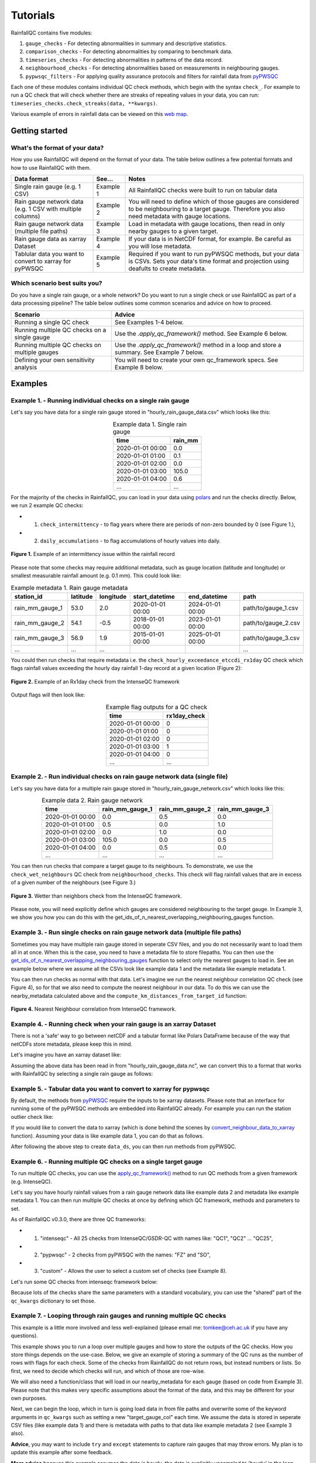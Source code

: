 =========
Tutorials
=========

RainfallQC contains five modules:

1. ``gauge_checks`` - For detecting abnormalities in summary and descriptive statistics.
2. ``comparison_checks`` - For detecting abnormalities by comparing to benchmark data.
3. ``timeseries_checks`` - For detecting abnormalities in patterns of the data record.
4. ``neighbourhood_checks`` - For detecting abnormalities based on measurements in neighbouring gauges.
5. ``pypwsqc_filters`` - For applying quality assurance protocols and filters for rainfall data from `pyPWSQC <https://pypwsqc.readthedocs.io/en/latest/index.html>`_


Each one of these modules contains individual QC check methods, which begin with the syntax ``check_``.
For example to run a QC check that will check whether there are streaks of repeating values in your data, you can run: ``timeseries_checks.check_streaks(data, **kwargs)``.

Various example of errors in rainfall data can be viewed on this `web map <https://thomasjkeel.github.io/UK-Rain-Gauge-Network/qc_map.html>`_.


Getting started
===============

What's the format of your data?
-------------------------------
How you use RainfallQC will depend on the format of your data. The table below outlines a few potential formats and how to use RainfallQC with them.

+--------------------------------------------+--------------+--------------------------------------------------------------+
| Data format                                | See...       | Notes                                                        |
+============================================+==============+==============================================================+
| Single rain gauge (e.g. 1 CSV)             | Example 1    | All RainfallQC checks were built to run on tabular data      |
+--------------------------------------------+--------------+--------------------------------------------------------------+
| Rain gauge network data (e.g. 1 CSV        | Example 2    | You will need to define which of those gauges are considered |
| with multiple columns)                     |              | to be neighbouring to a target gauge. Therefore you also     |
|                                            |              | need metadata with gauge locations.                          |
+--------------------------------------------+--------------+--------------------------------------------------------------+
| Rain gauge network data (multiple file     | Example 3    | Load in metadata with gauge locations, then read in only     |
| paths)                                     |              | nearby gauges to a given target.                             |
+--------------------------------------------+--------------+--------------------------------------------------------------+
| Rain gauge data as xarray Dataset          | Example 4    | If your data is in NetCDF format, for example. Be careful as |
|                                            |              | you will lose metadata.                                      |
+--------------------------------------------+--------------+--------------------------------------------------------------+
| Tablular data you want to convert to       | Example 5    | Required if you want to run pyPWSQC methods, but your data   |
| xarray for pyPWSQC                         |              | is CSVs. Sets your data's time format and projection using   |
|                                            |              | deafults to create metadata.                                 |
+--------------------------------------------+--------------+--------------------------------------------------------------+


Which scenario best suits you?
------------------------------
Do you have a single rain gauge, or a whole network? Do you want to run a single check or use RainfallQC as part of a data processing pipeline?
The table below outlines some common scenarios and advice on how to proceed.

+---------------------------------------------------+--------------------------------------------------------------+
| Scenario                                          | Advice                                                       |
+===================================================+==============================================================+
| Running a single QC check                         | See Examples 1-4 below.                                      |
+---------------------------------------------------+--------------------------------------------------------------+
| Running multiple QC checks on a single gauge      | Use the `.apply_qc_framework()` method. See Example 6 below. |
+---------------------------------------------------+--------------------------------------------------------------+
| Running multiple QC checks on multiple gauges     | Use the `.apply_qc_framework()` method in a loop and store   |
|                                                   | a summary. See Example 7 below.                              |
+---------------------------------------------------+--------------------------------------------------------------+
| Defining your own sensitivity analysis            | You will need to create your own qc_framework specs. See     |
|                                                   | Example 8 below.                                             |
+---------------------------------------------------+--------------------------------------------------------------+


Examples
========

Example 1. - Running individual checks on a single rain gauge
-------------------------------------------------------------
Let's say you have data for a single rain gauge stored in "hourly_rain_gauge_data.csv" which looks like this:

.. table:: Example data 1. Single rain gauge
    :widths: auto
    :align: center

    +---------------------+---------+
    | time                | rain_mm |
    +=====================+=========+
    | 2020-01-01 00:00    | 0.0     |
    +---------------------+---------+
    | 2020-01-01 01:00    | 0.1     |
    +---------------------+---------+
    | 2020-01-01 02:00    | 0.0     |
    +---------------------+---------+
    | 2020-01-01 03:00    | 105.0   |
    +---------------------+---------+
    | 2020-01-01 04:00    | 0.6     |
    +---------------------+---------+
    | ...                 | ...     |
    +---------------------+---------+


For the majority of the checks in RainfallQC, you can load in your data using `polars <https://pola-rs.github.io/polars-book/>`_ and run the checks directly.
Below, we run 2 example QC checks:

- 1) ``check_intermittency`` - to flag years where there are periods of non-zero bounded by 0 (see Figure 1.),
- 2) ``daily_accumulations`` - to flag accumulations of hourly values into daily.

.. figure:: https://thomasjkeel.github.io/UK-Rain-Gauge-Network/example_images/intermittency.png
   :align: center
   :height: 250px
   :width: 300px

   **Figure 1.** Example of an intermittency issue within the rainfall record

.. code-block:: python
    :caption: Running a QC checks on a single rain gauge


        import polars as pl
        from rainfallqc import gauge_checks, timeseries_checks

        data = pl.read_csv("hourly_rain_gauge_data.csv")

        intermittent_years = gauge_checks.check_intermittency(data, target_gauge_col="rain_mm")

        daily_accumulation_flags = timeseries_checks.check_daily_accumulations(
            data,
            target_gauge_col="rain_mm",
            gauge_lat=52.0,
            gauge_lon=2.0,
            smallest_measurable_rainfall_amount=0.1,
        )


Please note that some checks may require additional metadata, such as gauge location (latitude and longitude) or smallest measurable rainfall amount (e.g. 0.1 mm).
This could look like:

.. table:: Example metadata 1. Rain gauge metadata
    :widths: auto
    :align: center

    +--------------------+----------+-----------+------------------+------------------+---------------------+
    | station_id         | latitude | longitude | start_datetime   | end_datetime     | path                |
    +====================+==========+===========+==================+==================+=====================+
    | rain_mm_gauge_1    | 53.0     | 2.0       | 2020-01-01 00:00 | 2024-01-01 00:00 | path/to/gauge_1.csv |
    +--------------------+----------+-----------+------------------+------------------+---------------------+
    | rain_mm_gauge_2    | 54.1     | -0.5      | 2018-01-01 00:00 | 2023-01-01 00:00 | path/to/gauge_2.csv |
    +--------------------+----------+-----------+------------------+------------------+---------------------+
    | rain_mm_gauge_3    | 56.9     | 1.9       | 2015-01-01 00:00 | 2025-01-01 00:00 | path/to/gauge_3.csv |
    +--------------------+----------+-----------+------------------+------------------+---------------------+
    | ...                | ...      | ...       |                  |                  | ...                 |
    +--------------------+----------+-----------+------------------+------------------+---------------------+

You could then run checks that require metadata i.e. the ``check_hourly_exceedance_etccdi_rx1day`` QC check which flags rainfall values exceeding
the hourly day rainfall 1-day record at a given location (Figure 2):

.. figure:: https://thomasjkeel.github.io/UK-Rain-Gauge-Network/example_images/rx1day_check.png
   :align: center
   :height: 250px
   :width: 300px

   **Figure 2.** Example of an Rx1day check from the IntenseQC framework


.. code-block:: python
    :caption: Running a check for annual exceedance of maximum Rx1day from the ETCCDI dataset.

        import polars as pl
        from rainfallqc import comparison_checks

        data = pl.read_csv("hourly_rain_gauge_data_gauge_1.csv")
        metadata = pl.read_csv("rain_gauge_metadata.csv")

        target_gauge_id = "rain_mm_gauge_1"
        target_metadata = metadata.filter(pl.col("station_id") == target_gauge_id)

        rx1day_check = comparison_checks.check_hourly_exceedance_etccdi_rx1day(
             data,
             target_gauge_col=target_gauge_col,
             gauge_lat=target_metadata["latitude"],
             gauge_lon=target_metadata["longitude"]
        )

Output flags will then look like:

.. table:: Example flag outputs for a QC check
    :widths: auto
    :align: center

    +---------------------+--------------+
    | time                | rx1day_check |
    +=====================+==============+
    | 2020-01-01 00:00    | 0            |
    +---------------------+--------------+
    | 2020-01-01 01:00    | 0            |
    +---------------------+--------------+
    | 2020-01-01 02:00    | 0            |
    +---------------------+--------------+
    | 2020-01-01 03:00    | 1            |
    +---------------------+--------------+
    | 2020-01-01 04:00    | 0            |
    +---------------------+--------------+
    | ...                 | ...          |
    +---------------------+--------------+

Example 2. - Run individual checks on rain gauge network data (single file)
---------------------------------------------------------------------------
Let's say you have data for a multiple rain gauge stored in "hourly_rain_gauge_network.csv" which looks like this:

.. table:: Example data 2. Rain gauge network
    :widths: auto
    :align: center

    +---------------------+-----------------+-----------------+-----------------+
    | time                | rain_mm_gauge_1 | rain_mm_gauge_2 | rain_mm_gauge_3 |
    +=====================+=================+=================+=================+
    | 2020-01-01 00:00    | 0.0             | 0.5             | 0.0             |
    +---------------------+-----------------+-----------------+-----------------+
    | 2020-01-01 01:00    | 0.5             | 0.0             | 1.0             |
    +---------------------+-----------------+-----------------+-----------------+
    | 2020-01-01 02:00    | 0.0             | 1.0             | 0.0             |
    +---------------------+-----------------+-----------------+-----------------+
    | 2020-01-01 03:00    | 105.0           | 0.0             | 0.5             |
    +---------------------+-----------------+-----------------+-----------------+
    | 2020-01-01 04:00    | 0.0             | 0.5             | 0.0             |
    +---------------------+-----------------+-----------------+-----------------+
    | ...                 | ...             | ...             | ...             |
    +---------------------+-----------------+-----------------+-----------------+


You can then run checks that compare a target gauge to its neighbours.
To demonstrate, we use the ``check_wet_neighbours`` QC check from ``neighbourhood_checks``.
This check will flag rainfall values that are in excess of a given number of the neighbours (see Figure 3.)

.. figure:: https://thomasjkeel.github.io/UK-Rain-Gauge-Network/example_images/wet_spell_flag_hourly.png
   :align: center
   :height: 300px
   :width: 280 px

   **Figure 3.** Wetter than neighbors check from the IntenseQC framework.


.. code-block:: python
    :caption: Running a wet neighbours check on a rain gauge network

        import polars as pl
        from rainfallqc import neighbourhood_checks

        data = pl.read_csv("hourly_rain_gauge_network.csv")

        wet_neighbour_flags = neighbourhood_checks.check_wet_neighbours(
            data,
            target_gauge_col="rain_mm_gauge_1",
            list_of_nearest_stations=["rain_mm_gauge_2", "rain_mm_gauge_3"],
            time_res="hourly",
            wet_threshold=1.0, # threshold for rainfall intensity to be considered
            min_n_neighbours=1, # min number of neighbours needed for comparison
            n_neighbours_ignored=0, # number of neighbours to ignore for comparison
        )

Please note, you will need explicitly define which gauges are considered neighbouring to the target gauge.
In Example 3, we show you how you can do this with the get_ids_of_n_nearest_overlapping_neighbouring_gauges function.

Example 3. - Run single checks on rain gauge network data (multiple file paths)
-------------------------------------------------------------------------------
Sometimes you may have multiple rain gauge stored in seperate CSV files, and you do not necessarily want to load them all in at once.
When this is the case, you need to have a metadata file to store filepaths.
You can then use the `get_ids_of_n_nearest_overlapping_neighbouring_gauges <rainfallqc.utils.html#rainfallqc.utils.neighbourhood_utils.get_ids_of_n_nearest_overlapping_neighbouring_gauges>`_ function
to select only the nearest gauges to load in.
See an example below where we assume all the CSVs look like example data 1 and the metadata like example metadata 1.

.. code-block:: python
    :caption: Making a pl.DataFrame of only nearby gauges to a target gauge

        import polars as pl
        from rainfallqc.utils.neighbourhood_utils import get_ids_of_n_nearest_overlapping_neighbouring_gauges

        data = pl.read_csv("hourly_rain_gauge_network.csv")
        metadata = pl.read_csv("rain_gauge_metadata.csv")

        target_gauge_id = "rain_mm_gauge_1"

        ten_nearest_neighbour_ids = get_ids_of_n_nearest_overlapping_neighbouring_gauges(
            metadata,
            target_id=target_gauge_id,
            distance_threshold=50,  # in km
            min_overlap_days=365*5,  # in days
            n_closest=10,  # number of neighbours to return
            start_datetime_col="start_datetime",
            end_datetime_col="end_datetime",
        )

        nearby_metadata = metadata.filter((pl.col('station_id').is_in(ten_nearest_neighbour_ids)) |
                                        (pl.col('station_id') == target_gauge_id))

        nearby_rainfall_data_list = []
        for path in nearby_metadata['path']:
            one_gauge = pl.read_csv(path, try_parse_dates=True)
            one_gauge = one_gauge.select(['time', 'rain_mm']) # assuming each file has these columns
            gauge_rain_col = path.split('/')[-1].split(f'.csv')[0] # create unique column name
            one_gauge = one_gauge.rename({'rain_mm': gauge_rain_col})
            nearby_rainfall_data_list.append(one_gauge)

        # Join all data together (consider 'how' to merge)
        nearby_rainfall_data = reduce(lambda left, right: left.join(right, on="time", how="left"), nearby_rainfall_data_list)


You can then run checks as normal with that data.
Let's imagine we run the nearest neighbour correlation QC check (see Figure 4), so for that we also need to compute the nearest neighbour in our data.
To do this we can use the nearby_metadata calculated above and the ``compute_km_distances_from_target_id`` function:

.. figure:: https://thomasjkeel.github.io/UK-Rain-Gauge-Network/example_images/pearson_corr.png
   :align: center
   :height: 300px
   :width: 350 px

   **Figure 4.** Nearest Neighbour correlation from IntenseQC framework.

.. code-block:: python
    :caption: Running correlation with nearest neighbour check

        from rainfallqc import neighbourhood_checks
        from rainfallqc.utils.neighbourhood_utils import compute_km_distances_from_target_id

        # get nearest neighbour
        nearby_gauge_distances = compute_km_distances_from_target_id(nearby_metadata, target_id=target_gauge_id, station_id_col='station_id')
        nearest_gauge_id = nearby_gauge_distances.sort('distance')[0]['station_id'].item()

        # run QC check
        neighbour_correlation = neighbourhood_checks.check_neighbour_correlation(
                                        nearby_rainfall_data,
                                        target_gauge_col=target_gauge_id,
                                        nearest_neighbour=nearest_gauge_id
                                        )



Example 4. - Running check when your rain gauge is an xarray Dataset
---------------------------------------------------------------------------------
There is not a 'safe' way to go between netCDF and a tabular format like Polars DataFrame because of the way that
netCDFs store metadata, please keep this in mind.

Let's imagine you have an xarray dataset like:

.. code-block::
    :caption: Example xarray dataset

    <xarray.Dataset> Size: 942MB
    Dimensions:       (time: 219168, id: 134)
    Coordinates:
      * time          (time) datetime64[ns] 2MB 2016-05-01T00:00:00 ... 2018-06-01
      * id            (id) <U6 3kB 'rain_gauge_1' 'rain_gauge_2' ... 'rain_gauge_133' 'rain_gauge_134'
        elevation     (id) <U3 2kB '12 m' '145 m' ... '59 m' '182 m' '516 m'
        latitude      (id) float64 1kB 52.31 52.3 ... 52.3 52.26
        longitude     (id) float64 1kB 4.671 4.675 ... 5.041 5.045
    Data variables:
        rainfall      (time, id) float64 235MB 0.0 0.0 ... nan 0.0
    Attributes:
        title:                 Example rain gauge network ...
        file author:           ...
        date:                  ...
        ...                    ...

Assuming the above data has been read in from "hourly_rain_gauge_data.nc", we can convert this to a format that works
with RainfallQC by selecting a single rain gauge as follows:

.. code-block:: python
    :caption: Converting data from xarray to polars for RainfallQC

    import polars as pl
    import xarray as xr
    from rainfallqc import gauge_checks, timeseries_checks

    rain_gauge_ds = xr.open_dataset("hourly_rain_gauge_data.nc")

    # Select only 1 rain gauge
    gauge_1_ds = rain_gauge_ds.sel(id='rain_gauge_1')
    gauge_1_ds = gauge_1_ds.resample(time="1h").sum(min_count=10)

    rainfall_data_ds = gauge_1_ds['rainfall'].to_pandas().reset_index()
    rainfall_data_pl = pl.DataFrame(rainfall_data_ds)

    intermittent_years = gauge_checks.check_intermittency(
                             rainfall_data_pl,
                             target_gauge_col="rain_gauge_1"
                        )


Example 5. - Tabular data you want to convert to xarray for pypwsqc
-------------------------------------------------------------------
By default, the methods from `pyPWSQC <https://doi.org/10.5281/zenodo.4501919>`_ require the inputs to be xarray datasets.
Please note that an interface for running some of the pyPWSQC methods are embedded into RainfallQC already.
For example you can run the station outlier check like:

.. code-block:: python
    :caption: Making a pl.DataFrame of only nearby gauges to a target gauge

    import polars as pl
    from rainfallqc.checks import pypwsqc_filters

    network_data = pl.read_csv("hourly_rain_gauge_network.csv")
    metadata = pl.read_csv("rain_gauge_metadata.csv")

    # set metadata for xarray Dataset
    TIME_UNITS = "seconds since 1970-01-01 00:00:00"
    RAINFALL_ATTRIBUTES = {
        "name": "rainfall",
        "long_name": "rainfall amount per time unit",
        "units": "mm",
    }
    LAT_LON_ATTRIBUTES = {"unit": "degrees in WGS84 projection"}

    station_outlier_flags = pypwsqc_filters.check_station_outlier(
                             network_data,
                             metadata,
                             neighbouring_gauge_ids=['rain_mm_gauge_1', 'rain_mm_gauge_2','rain_mm_gauge_3'],
                             neighbour_metadata_gauge_id_col="station_id",
                             time_res='hourly',
                             mmatch=200,
                             gamma=0.15,
                             n_stat=5,
                             max_distance_for_neighbours=5000, # metres
                             time_units=TIME_UNITS,
                             rainfall_attributes=RAINFALL_ATTRIBUTES,
                             lat_lon_attributes=LAT_LON_ATTRIBUTES
    )


If you would like to convert the data to xarray (which is done behind the scenes by `convert_neighbour_data_to_xarray <rainfallqc.checks.html#rainfallqc.checks.pypwsqc_filters.convert_neighbour_data_to_xarray>`_ function).
Assuming your data is like example data 1, you can do that as follows.

.. code-block:: python
    :caption: Convert polars data to xarray

        import polars as pl
        from rainfallqc import pypwsqc_filters

        data = pl.read_csv("hourly_rain_gauge_network.csv")
        metadata = pl.read_csv("rain_gauge_metadata.csv")

        # 0. metadata formatting globals
        TIME_UNITS = "seconds since 1970-01-01 00:00:00"
        GLOBAL_ATTRIBUTES = {"title": "GSDR", "year": "2025"}
        RAINFALL_ATTRIBUTES = {
            "name": "rainfall",
            "long_name": "rainfall amount per time unit",
            "units": "mm",
        }

        # 1. convert to xarray
        data_ds = data.to_pandas().set_index('time').to_xarray().to_array(dim="id")
        data_ds = data_ds.to_dataset(name="rainfall")

        # 2. assign lat and lon and elev as coordinates with the dimension id
        data_ds = data_ds.assign_coords(longitude=("id", metadata['longitude'].to_numpy()),
                                      latitude=("id", metadata['latitude'].to_numpy()),
                                      )

        # 3. set encoding attribute for time
        data_ds.time.encoding['units'] = TIME_UNITS
        data_ds['time'] = data_ds['time'].assign_attrs({"unit": TIME_UNITS})


        # 4. Assign attributes
        data_ds['rainfall'] = data_ds['rainfall'].assign_attrs(RAINFALL_ATTRIBUTES)
        data_ds['longitude'] = data_ds['longitude'].assign_attrs({"units": "degrees in WGS84 projection"})
        data_ds['latitude'] = data_ds['latitude'].assign_attrs({"units": "degrees in WGS84 projection"})
        data_ds = data_ds.assign_attrs(GLOBAL_ATTRIBUTES)

After following the above step to create ``data_ds``, you can then run methods from pyPWSQC.

Example 6. - Running multiple QC checks on a single target gauge
----------------------------------------------------------------
To run multiple QC checks, you can use the `apply_qc_framework() <rainfallqc.checks.html#rainfallqc.qc_frameworks.html#module-rainfallqc.qc_frameworks.apply_qc_framework>`_
method to run QC methods from a given framework (e.g. IntenseQC).

Let's say you have hourly rainfall values from a rain gauge network data like
example data 2 and metadata like example metadata 1.
You can then run multiple QC checks at once by defining which QC framework, methods and parameters to set.

As of RainfallQC v0.3.0, there are three QC frameworks:

- 1. "intenseqc" - All 25 checks from IntenseQC/GSDR-QC with names like: "QC1", "QC2" ... "QC25",
- 2. "pypwsqc" - 2 checks from pyPWSQC with the names: "FZ" and "SO",
- 3. "custom" - Allows the user to select a custom set of checks (see Example 8).

Let's run some QC checks from intenseqc framework below:


.. code-block:: python
    :caption: Apply checks from a QC framework to a rain gauge data

        import polars as pl
        from rainfallqc.qc_frameworks import apply_qc_framework

        network_data = pl.read_csv("hourly_rain_gauge_network.csv")
        metadata = pl.read_csv("rain_gauge_metadata.csv")

        # 1. Decide which QC methods of IntenseQC will be run
        qc_framework = "IntenseQC"
        qc_methods_to_run = ["QC1", "QC8", "QC9", "QC10", "QC11", "QC12", "QC14", "QC15", "QC16"]

        # 2. Determine nearest neighbouring gauges for neighbourhood checks
        gauge_lat = gpcc_metadata["latitude"]
        gauge_lon = gpcc_metadata["longitude"]
        nearest_neighbourhours = ["rain_mm_gauge_2", "rain_mm_gauge_3", ...] # or see Example 3 if not determined

        # 2 Decide which parameters for QC
        qc_kwargs = {
            "QC1": {"quantile": 5},
            "QC14": {"wet_day_threshold": 1.0, "accumulation_multiplying_factor": 2.0},
            "QC16": {
                "list_of_nearest_stations": nearest_neighbourhours,
                "wet_threshold": 1.0,
                "min_n_neighbours": 5,
                "n_neighbours_ignored": 0,
            },
            "shared": {
                "target_gauge_col": "rain_mm_gauge_1",
                "gauge_lat": gauge_lat,
                "gauge_lon": gauge_lon,
                "time_res": "daily",
                "smallest_measurable_rainfall_amount": 0.1,
            },
        }

        # 3. Run QC methods on network data
        qc_result = apply_qc_framework.run_qc_framework(
            daily_rain_gauge_network, qc_framework=qc_framework, qc_methods_to_run=qc_methods_to_run, qc_kwargs=qc_kwargs
        )


Because lots of the checks share the same parameters with a standard vocabulary, you can use the "shared" part of the ``qc_kwargs`` dictionary to set those.

Example 7. - Looping through rain gauges and running multiple QC checks
-----------------------------------------------------------------------
This example is a little more involved and less well-explained (please email me: tomkee@ceh.ac.uk if you have any questions).

This example shows you to run a loop over multiple gauges and how to store the outputs of the QC checks.
How you store things depends on the use-case.
Below, we give an example of storing a summary of the QC runs as the number of rows with flags for each check.
Some of the checks from RainfallQC do not return rows, but instead numbers or lists.
So first, we need to decide which checks will run, and which of those are row-wise.

.. code-block:: python
    :caption: Set up QC framework to loop over

    DATA_RESOLUTION = 0.2
    MIN_N_NEIGHBOURS_FOR_CALC = 8

    # Specificiations for QC run (NOTE: QC6 is heavy as using Pettit test)
    qc_to_run = ["QC1", "QC2", "QC3", "QC4", "QC5", "QC7", "QC8",
                "QC9", "QC10", "QC11", "QC12", "QC13", "QC14",
                "QC15", "QC17", "QC19", "QC21", "QC22", "QC23"]


    qc_kwargs = {
        "QC1": {"quantile": 5},
        "QC2": {"k": 3},
        "QC3": {"time_granularity": "hour"},
        "QC4": {"time_granularity": "weekday"},
        "QC5": {"no_data_threshold" : 2}, # days
        "QC7": {"expected_min_val": DATA_RESOLUTION},
        "QC13": {"accumulation_multiplying_factor": 2.0},
        "QC14": {"accumulation_multiplying_factor": 2.0},
        "shared": {
            "time_res": "hourly",
            "smallest_measurable_rainfall_amount": DATA_RESOLUTION,
            "wet_threshold": 1.0,
            "min_n_neighbours": MIN_N_NEIGHBOURS_FOR_CALC,
            "n_neighbours_ignored": 0
        }
    }

    ## all checks that are computed as summary of overall data or once per year values
    non_rowwise_checks = ['QC1', 'QC2', 'QC3', 'QC4', 'QC5', 'QC7', 'QC8', 'QC9', 'QC21', 'QC22', 'QC23']
    non_rowwise_check_names = ['percentiles_zero', 'k-largest_zero', 'days_of_week', 'hours_of_day',
                            'intermittency', 'min_val_change', 'r99p', 'prcptot','timings_offset',
                            'affinity_index', 'pearson_corr']
    non_rowwise_checks_converter = dict(zip(non_rowwise_checks, non_rowwise_check_names))


We will also need a function/class that will load in our nearby_metadata for each gauge (based on code from Example 3).
Please note that this makes very specific assumptions about the format of the data, and this may be different for your own purposes.

.. code-block:: python
    :caption: Code for loading neighbouring metadata and rainfall amount to a given target gauge ID

    def load_gauge_neighbour_metadata_and_data(target_gauge_id, metadata):
        """
        Loads metadata and rainfall data from 10 nearest neighbours to a given target gauge
        """
        ten_nearest_neighbour_ids = get_ids_of_n_nearest_overlapping_neighbouring_gauges(
            metadata,
            target_id=target_gauge_id,
            distance_threshold=50,  # in km
            min_overlap_days=365*5,  # in days
            n_closest=10,  # number of neighbours to return
            start_datetime_col="start_datetime",
            end_datetime_col="end_datetime",
        )

        nearby_metadata = metadata.filter((pl.col('station_id').is_in(ten_nearest_neighbour_ids)) |
                                        (pl.col('station_id') == target_gauge_id))

        nearby_rainfall_data_list = []
        for path in nearby_metadata['path']:
            one_gauge = pl.read_csv(path, try_parse_dates=True)
            one_gauge = one_gauge.select(['time', 'rain_mm']) # assuming each file has these columns
            gauge_rain_col = path.split('/')[-1].split(f'.csv')[0] # create unique column name
            one_gauge = one_gauge.rename({'rain_mm': gauge_rain_col})
            nearby_rainfall_data_list.append(one_gauge)

        # Join all data together (consider 'how' to merge)
        nearby_rainfall_data = reduce(lambda left, right: left.join(right, on="time", how="left"), nearby_rainfall_data_list)

        return nearby_metadata, nearby_rainfall_data




Next, we can begin the loop, which in turn is going load data in from file paths and overwrite some of the keyword arguments in  ``qc_kwargs``
such as setting a new "target_gauge_col" each time.
We assume the data is stored in seperate CSV files (like example data 1) and there is metadata with paths to that data like example metadata 2 (see Example 3 also).

**Advice**, you may want to include ``try`` and ``except`` statements to capture rain gauges that may throw errors.
My plan is to update this example after some feedback.


**More advice** because this example assumes the data is hourly, the data is explicitly upsampled to 'hourly' in the loop with the Polars method ``.upsample("time", every="1h")``

.. code-block:: python
    :caption: Apply checks from a QC framework to multiple rain gauges

        import polars as pl
        from rainfallqc.qc_frameworks import apply_qc_framework

        network_data = pl.read_csv("hourly_rain_gauge_network.csv")
        metadata = pl.read_csv("rain_gauge_metadata.csv")

        overall_summary_of_qc = []

        # begin loop
        for station_id in metadata['station_id'].unique():
            nearby_metadata, nearby_rainfall_data = load_gauge_neighbour_metadata_and_data(target_gauge_id=station_id, metadata=metadata)

            target_gauge_col = station_id

            # get nearest neighbour
            nearby_gauge_distances = compute_km_distances_from_target_id(nearby_metadata, target_id=target_gauge_id, station_id_col='station_id')
            nearest_gauge_id = nearby_gauge_distances.sort('distance')[0]['station_id'].item()
            neighbouring_gauge_col = nearest_gauge_id

            # Update all the shared keyword arguments
            qc_kwargs["shared"]["rain_col"] = target_gauge_col
            qc_kwargs["shared"]["target_gauge_col"] = target_gauge_col
            qc_kwargs["shared"]["nearest_neighbour"] = neighbouring_gauge_col
            qc_kwargs["shared"]["list_of_nearest_stations"] = nearby_rainfall_data.columns[1:]
            qc_kwargs["shared"]["gauge_lat"] = nearby_metadata.filter(pl.col("station_id") == target_gauge_col)['latitude']
            qc_kwargs["shared"]["gauge_lon"] = nearby_metadata.filter(pl.col("station_id") == target_gauge_col)['longitude']

            # Try to run the apply QC framework
            try:
                result = rainfallqc.apply_qc_framework.run_qc_framework(
                    data=nearby_rainfall_data.upsample("time", every="1h"),
                    qc_framework='IntenseQC',
                    qc_methods_to_run=qc_to_run,
                    qc_kwargs=qc_kwargs,
                )
            except Exception as e:
                print(station_id, e)
                continue

            # join all flags together for the given target rain gauge
            all_flags = {}
            all_flags['all_flags_by_row'] = nearby_rainfall_data["time", target_gauge_col]
            for qc in result:
                if isinstance(result[qc], pl.DataFrame):
                    try:
                        all_flags['all_flags_by_row'] = all_flags['all_flags_by_row'].join(result[qc], on="time")
                    except Exception as e:
                        print(e, station_id)
                else:
                    all_flags[qc] = result[qc]

            # Calculate summary statistics of flags
            all_flags['all_flags_by_row'] = all_flags['all_flags_by_row'].with_columns(
                pl.when(
                    pl.any_horizontal(pl.all().exclude(["time", target_gauge_col]).fill_null(0.0).map_elements(lambda col: col > 0, return_dtype=pl.Float32))
                )
                    .then(1)
                    .otherwise(0)
                    .alias("is_flagged")
            )
            flagged_rows = all_flags['all_flags_by_row']['is_flagged'].value_counts().filter(pl.col("is_flagged") == 1)['count']
            not_flagged_rows = all_flags['all_flags_by_row']['is_flagged'].value_counts().filter(pl.col("is_flagged") == 0)['count']
            total_rows = flagged_rows + not_flagged_rows
            perc_flagged = ((flagged_rows/total_rows)*100)
            perc_flagged = perc_flagged.item() if perc_flagged.len() == 1 else 0
            print(f"Station ID: {station_id}\t\tFlag rate: {perc_flagged: .2f}%")

            # add to overall QC summary

            summary_of_qc = {}
            summary_of_qc['gauge_id'] = target_gauge_col
            summary_of_qc['num_nearby_gauges'] = len(nearby_metadata) - 1 # do not count the target
            summary_of_qc['perc_flagged'] = round(perc_flagged, 3)
            summary_of_qc['total_flagged_rows'] = flagged_rows[0] if flagged_rows.len() > 0 else 0
            summary_of_qc['total_rows'] = len(all_flags['all_flags_by_row'])

            for qc_key in non_rowwise_checks:
                if isinstance(all_flags[qc_key], list):
                    # sum number of years flagged
                    summary_of_qc[non_rowwise_checks_converter[qc_key]] = sum(item != 0 for item in all_flags[qc_key])
                else:
                    summary_of_qc[non_rowwise_checks_converter[qc_key]] = all_flags[qc_key]

            for col in all_flags['all_flags_by_row'].columns[2:]:
                summary_of_qc[col] = len(all_flags['all_flags_by_row'].filter(pl.col(col) > 0).drop_nans()[col])
            overall_summary_of_qc.append(summary_of_qc)



Example 8. - Running a sensitivity analysis
-------------------------------------------
As shown in Example 6-7, to run multiple QC checks, you can use the `apply_qc_framework() <rainfallqc.checks.html#rainfallqc.qc_frameworks.html#module-rainfallqc.qc_frameworks.apply_qc_framework>`_.
This method also allows a "custom" framework to be user-defined.
In the below example, we will define a ``custom_framework`` that runs two different variations of the same
QC check. That check will be ``check_min_val_change`` which flags when there is shifts in the gauge data from the expected minimum values (see Figure 5 for example of minimum values by year).

.. figure:: https://thomasjkeel.github.io/UK-Rain-Gauge-Network/example_images/min_val_change.png
   :align: center
   :height: 300px
   :width: 350 px

   **Figure 5.** Minimum non-zero rainfall amounts each year.

We will check min values of 0.1 and 0.2 mm as part of our "custom" framework:

.. code-block:: python
    :caption: Apply checks from a QC framework to a rain gauge data

        import polars as pl
        from rainfallqc.qc_frameworks import apply_qc_framework

        network_data = pl.read_csv("hourly_rain_gauge_network.csv")

        # Define your custom framework
        custom_framework = {
            "CustomQC_check_1": {
                "function": gauge_checks.check_min_val_change,
            },
            "CustomQC_check_2": {
                "function": gauge_checks.check_min_val_change,
            },
        }

        qc_methods_to_run = ["CustomQC_check_1", "CustomQC_check_2"]

        qc_kwargs = {
            "CustomQC_check_1": {"expected_min_val": 0.1},
            "CustomQC_check_2": {"expected_min_val": 0.2},
            "shared": {"target_gauge_col": f"rain_gauge_1"},
        }

        # Run custom framework
        result = apply_qc_framework.run_qc_framework(
            network_data,
            qc_framework="custom", ## Set the user defined QC framework
            qc_methods_to_run=qc_methods_to_run,
            qc_kwargs=qc_kwargs,
            user_defined_framework=custom_framework,
        )


----------------

Real coding example for RainfallQC are available as Jupyter Notebooks at: https://github.com/Thomasjkeel/RainfallQC-notebooks/tree/main

----------------
